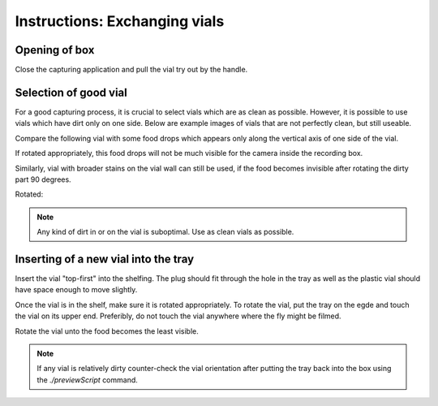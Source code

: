 ==============================
Instructions: Exchanging vials
==============================

Opening of box
==============

Close the capturing application and pull the vial try out by the handle.

.. image:: ../../../../images/L1010487.JPG
    :scale: 20
    
Selection of good vial
======================

For a good capturing process, it is crucial to select vials which are as clean as possible. However, it is possible to use vials which have dirt only on one side. Below are example images of vials that are not perfectly clean, but still useable.

Compare the following vial with some food drops which appears only along the vertical axis of one side of the vial.

.. image:: ../../../../images/L1010489.JPG
    :scale: 20

If rotated appropriately, this food drops will not be much visible for the camera inside the recording box.

.. image:: ../../../../images/L1010490.JPG
    :scale: 20
    
Similarly, vial with broader stains on the vial wall can still be used, if the food becomes invisible after rotating the dirty part 90 degrees.

.. image:: ../../../../images/L1010494.JPG
    :scale: 20
    
Rotated:

.. image:: ../../../../images/L1010493.JPG
    :scale: 20
    
.. note:: Any kind of dirt in or on the vial is suboptimal. Use as clean vials as possible.

Inserting of a new vial into the tray
=====================================

Insert the vial "top-first" into the shelfing. The plug should fit through the hole in the tray as well as the plastic vial should have space enough to move slightly.

.. image:: ../../../../images/L1010495.JPG
    :scale: 20

Once the vial is in the shelf, make sure it is rotated appropriately. To rotate the vial, put the tray on the egde and touch the vial on its upper end. Preferibly, do not touch the vial anywhere where the fly might be filmed.

.. image:: ../../../../images/L1010496.JPG
    :scale: 20
    
Rotate the vial unto the food becomes the least visible.

.. image:: ../../../../images/L1010497.JPG
    :scale: 20
    
.. note:: If any vial is relatively dirty counter-check the vial orientation after putting the tray back into the box using the *./previewScript* command.


.. todo::
    previewScript and others need still to be documented
